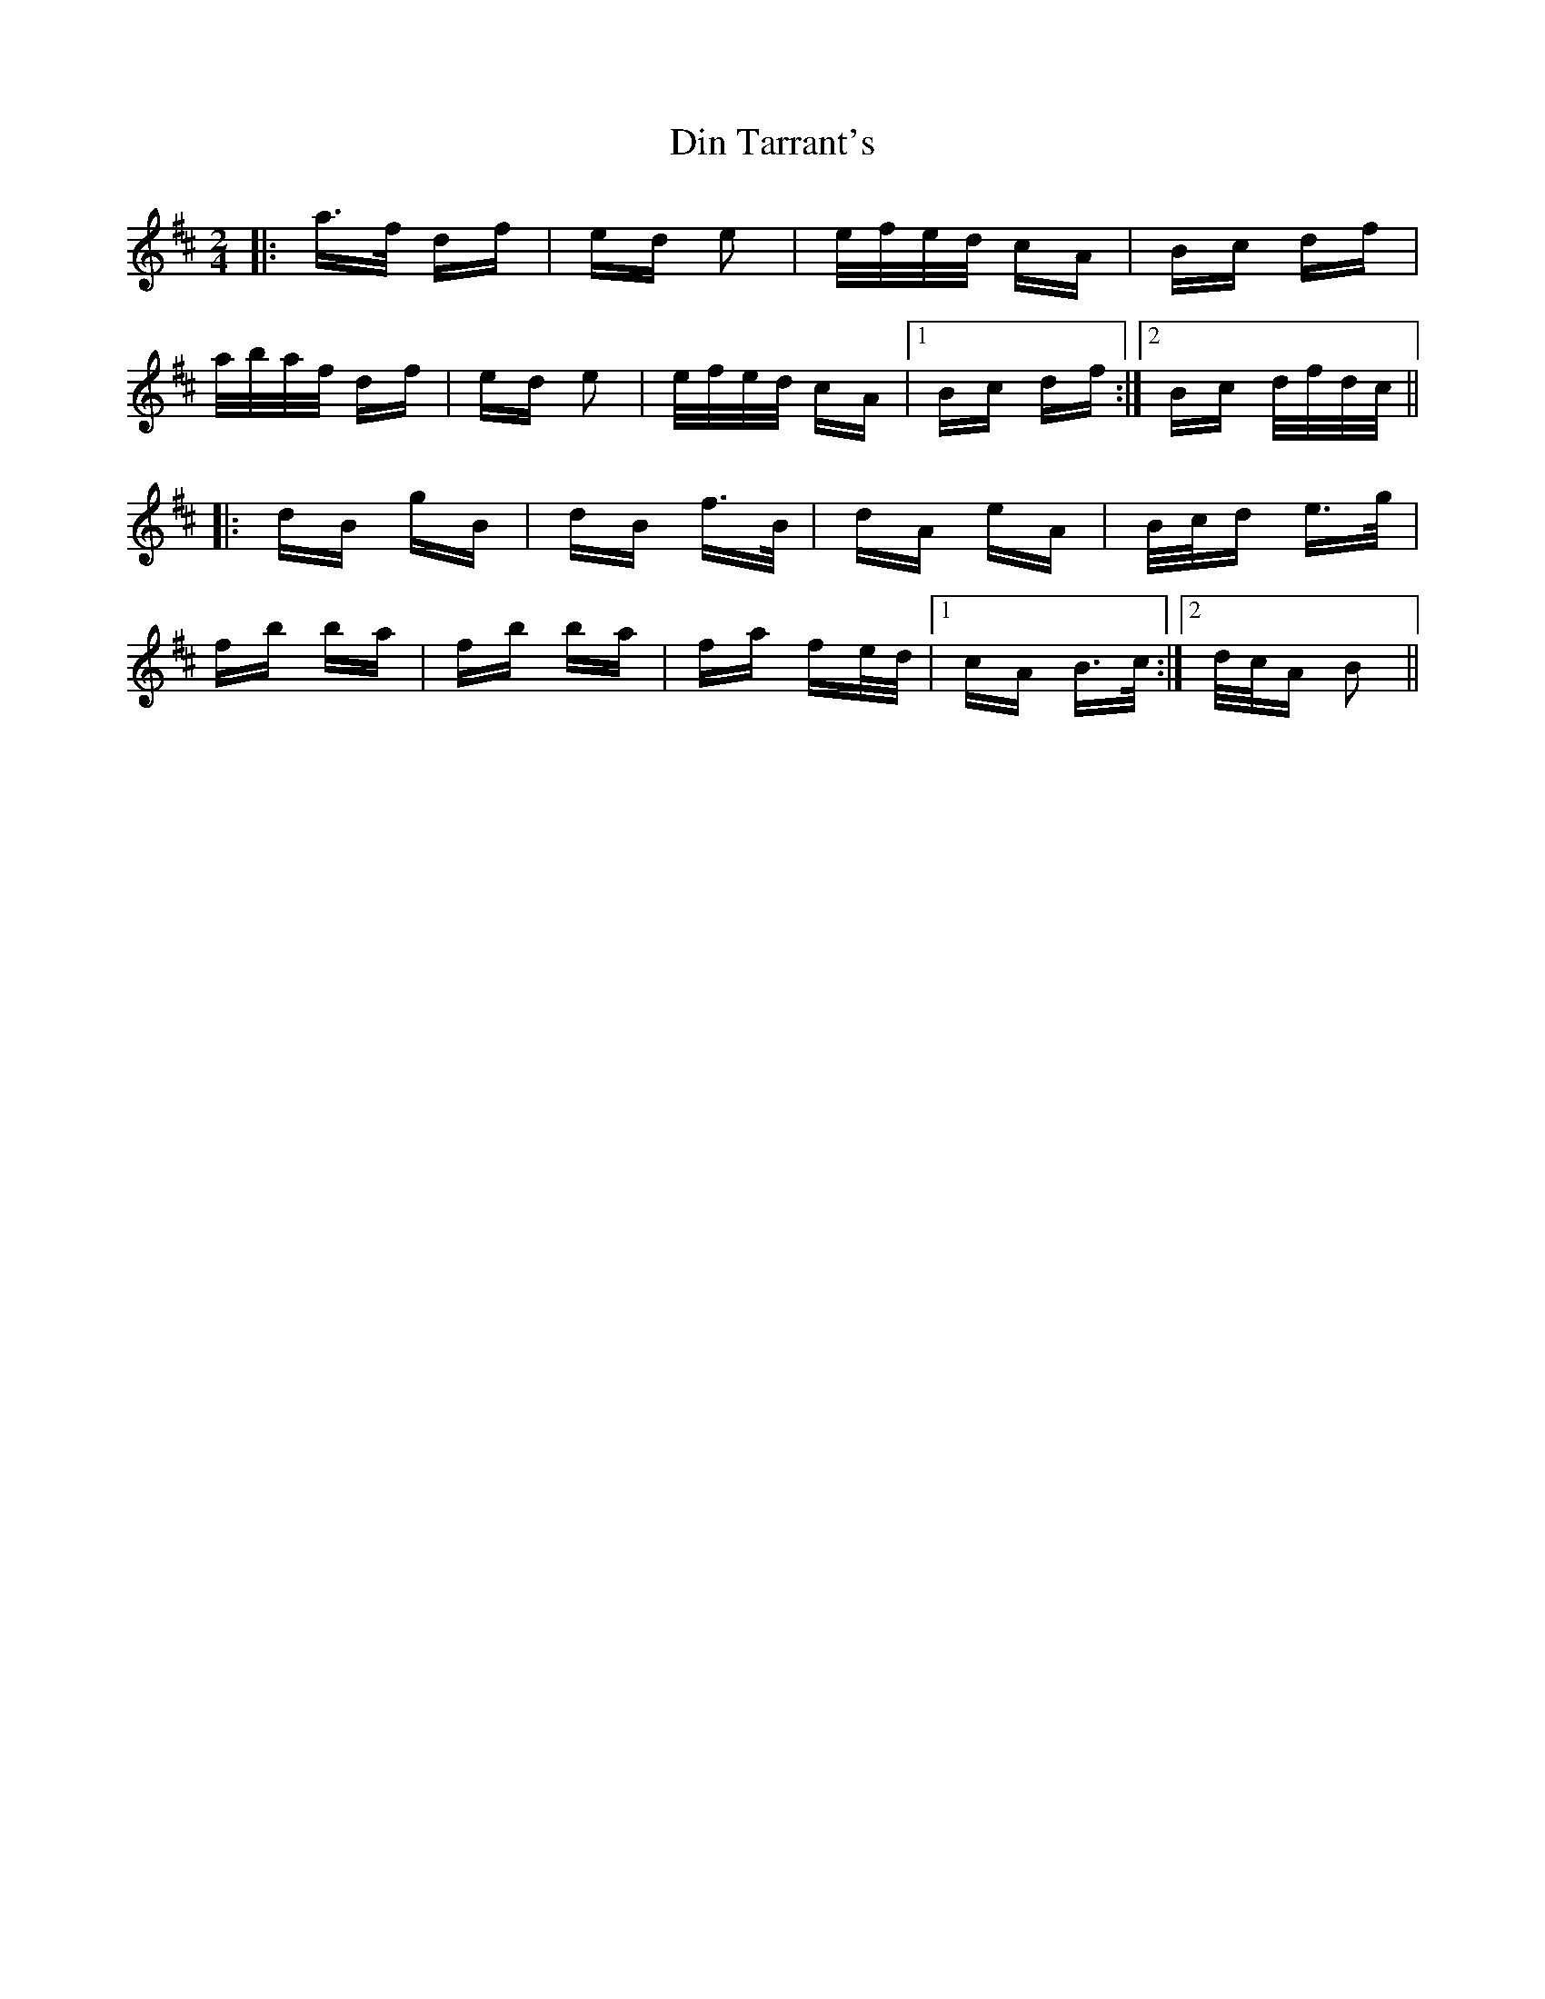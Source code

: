X: 10140
T: Din Tarrant's
R: polka
M: 2/4
K: Bminor
|:a>f df|ed e2|e/f/e/d/ cA|Bc df|
a/b/a/f/ df|ed e2|e/f/e/d/ cA|1 Bc df:|2 Bc d/f/d/c/||
|:dB gB|dB f>B|dA eA|B/c/d e>g|
fb ba|fb ba|fa fe/d/|1 cA B>c:|2 d/c/A B2||

